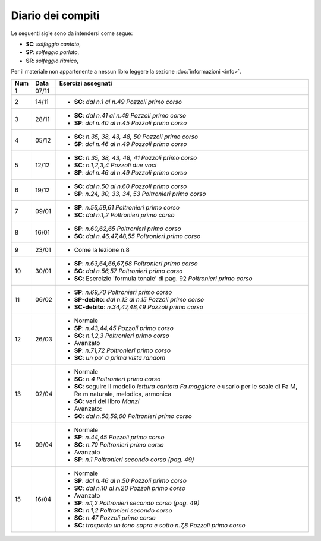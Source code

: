 Diario dei compiti
==================

Le seguenti sigle sono da intendersi come segue:

* **SC**: *solfeggio cantato*,
* **SP**: *solfeggio parlato*,
* **SR**: *solfeggio ritmico*,

Per il materiale non appartenente a nessun libro leggere la sezione :doc:`informazioni <info>`.

.. table:: 


    +-----+-------+-----------------------------------------------------------------------------------------------------------------------------+
    | Num | Data  |                                                     Esercizi assegnati                                                      |
    +=====+=======+=============================================================================================================================+
    | 1   | 07/11 |                                                                                                                             |
    +-----+-------+-----------------------------------------------------------------------------------------------------------------------------+
    | 2   | 14/11 | * **SC**: *dal n.1 al n.49* `Pozzoli primo corso`                                                                           |
    +-----+-------+-----------------------------------------------------------------------------------------------------------------------------+
    | 3   | 28/11 | * **SC**: *dal n.41 al n.49* `Pozzoli primo corso`                                                                          |
    |     |       | * **SP**: *dal n.40 al n.45* `Pozzoli primo corso`                                                                          |
    +-----+-------+-----------------------------------------------------------------------------------------------------------------------------+
    | 4   | 05/12 | * **SC**: *n.35, 38, 43, 48, 50* `Pozzoli primo corso`                                                                      |
    |     |       | * **SP**: *dal n.46 al n.49* `Pozzoli primo corso`                                                                          |
    +-----+-------+-----------------------------------------------------------------------------------------------------------------------------+
    | 5   | 12/12 | * **SC**: *n.35, 38, 43, 48, 41* `Pozzoli primo corso`                                                                      |
    |     |       | * **SC**: *n.1,2,3,4* `Pozzoli due voci`                                                                                    |
    |     |       | * **SP**: *dal n.46 al n.49* `Pozzoli primo corso`                                                                          |
    +-----+-------+-----------------------------------------------------------------------------------------------------------------------------+
    | 6   | 19/12 | * **SC**: *dal n.50 al n.60* `Pozzoli primo corso`                                                                          |
    |     |       | * **SP**: *n.24, 30, 33, 34, 53* `Poltronieri primo corso`                                                                  |
    +-----+-------+-----------------------------------------------------------------------------------------------------------------------------+
    | 7   | 09/01 | * **SP**: *n.56,59,61* `Poltronieri primo corso`                                                                            |
    |     |       | * **SC**: *dal n.1,2* `Poltronieri primo corso`                                                                             |
    +-----+-------+-----------------------------------------------------------------------------------------------------------------------------+
    | 8   | 16/01 | * **SP**: *n.60,62,65* `Poltronieri primo corso`                                                                            |
    |     |       | * **SC**: *dal n.46,47,48,55* `Poltronieri primo corso`                                                                     |
    +-----+-------+-----------------------------------------------------------------------------------------------------------------------------+
    | 9   | 23/01 | * Come la lezione n.8                                                                                                       |
    +-----+-------+-----------------------------------------------------------------------------------------------------------------------------+
    | 10  | 30/01 | * **SP**: *n.63,64,66,67,68* `Poltronieri primo corso`                                                                      |
    |     |       | * **SC**: *dal n.56,57* `Poltronieri primo corso`                                                                           |
    |     |       | * **SC**: Esercizio 'formula tonale' di pag. 92 `Poltronieri primo corso`                                                   |
    +-----+-------+-----------------------------------------------------------------------------------------------------------------------------+
    | 11  | 06/02 | * **SP**: *n.69,70* `Poltronieri primo corso`                                                                               |
    |     |       | * **SP-debito**: *dal n.12 al n.15* `Pozzoli primo corso`                                                                   |
    |     |       | * **SC-debito**: *n.34,47,48,49* `Pozzoli primo corso`                                                                      |
    +-----+-------+-----------------------------------------------------------------------------------------------------------------------------+
    | 12  | 26/03 | * Normale                                                                                                                   |
    |     |       | * **SP**: *n.43,44,45* `Pozzoli primo corso`                                                                                |
    |     |       | * **SC**: *n.1,2,3* `Poltronieri primo corso`                                                                               |
    |     |       | * Avanzato                                                                                                                  |
    |     |       | * **SP**: *n.71,72* `Poltronieri primo corso`                                                                               |
    |     |       | * **SC**: *un po' a prima vista random*                                                                                     |
    +-----+-------+-----------------------------------------------------------------------------------------------------------------------------+
    | 13  | 02/04 | * Normale                                                                                                                   |
    |     |       | * **SC**: *n.4* `Poltronieri primo corso`                                                                                   |
    |     |       | * **SC**: seguire il modello `lettura cantata Fa maggiore` e usarlo per le scale di Fa M, Re m naturale, melodica, armonica |
    |     |       | * **SC**: vari del libro `Manzi`                                                                                            |
    |     |       | * Avanzato:                                                                                                                 |
    |     |       | * **SC**: *dal n.58,59,60* `Poltronieri primo corso`                                                                        |
    +-----+-------+-----------------------------------------------------------------------------------------------------------------------------+
    | 14  | 09/04 | * Normale                                                                                                                   |
    |     |       | * **SP**: *n.44,45* `Pozzoli primo corso`                                                                                   |
    |     |       | * **SC**: *n.70* `Poltronieri primo corso`                                                                                  |
    |     |       | * Avanzato                                                                                                                  |
    |     |       | * **SP**: *n.1* `Poltronieri secondo corso (pag. 49)`                                                                       |
    +-----+-------+-----------------------------------------------------------------------------------------------------------------------------+
    | 15  | 16/04 | * Normale                                                                                                                   |
    |     |       | * **SP**: *dal n.46 al n.50* `Pozzoli primo corso`                                                                          |
    |     |       | * **SC**: *dal n.10 al n.20* `Pozzoli primo corso`                                                                          |
    |     |       | * Avanzato                                                                                                                  |
    |     |       | * **SP**: *n.1,2* `Poltronieri secondo corso (pag. 49)`                                                                     |
    |     |       | * **SC**: *n.1,2* `Poltronieri secondo corso`                                                                               |
    |     |       | * **SC**: *n.47* `Pozzoli primo corso`                                                                                      |
    |     |       | * **SC**: *trasporto un tono sopra e sotto* *n.7,8* `Pozzoli primo corso`                                                   |
    +-----+-------+-----------------------------------------------------------------------------------------------------------------------------+


